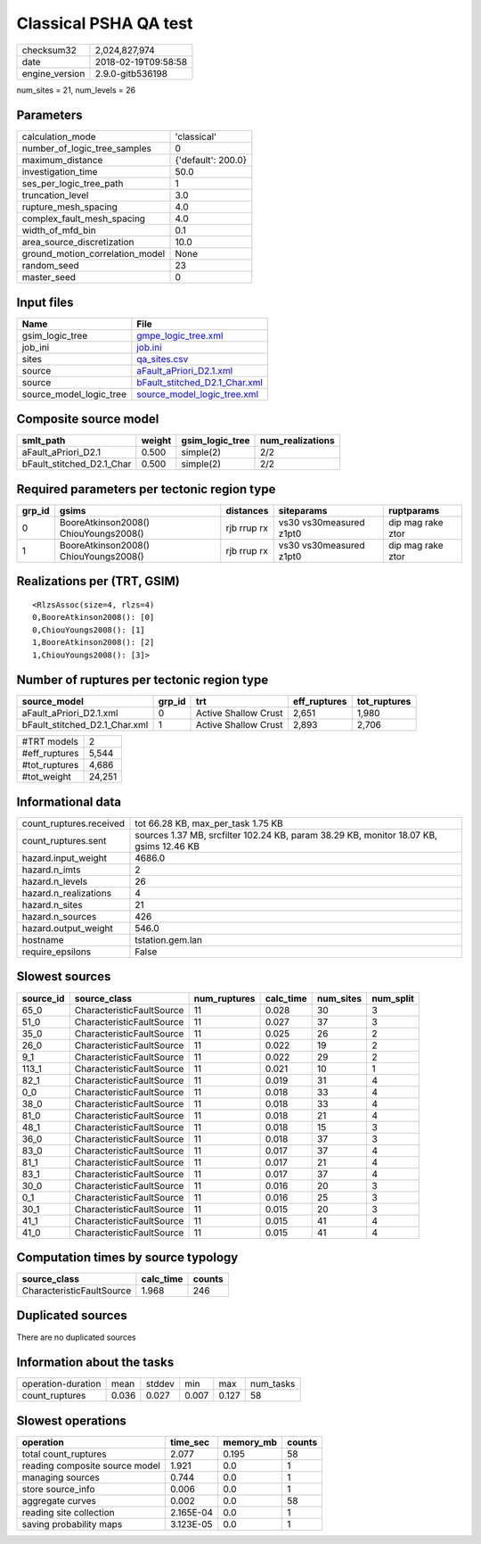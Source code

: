 Classical PSHA QA test
======================

============== ===================
checksum32     2,024,827,974      
date           2018-02-19T09:58:58
engine_version 2.9.0-gitb536198   
============== ===================

num_sites = 21, num_levels = 26

Parameters
----------
=============================== ==================
calculation_mode                'classical'       
number_of_logic_tree_samples    0                 
maximum_distance                {'default': 200.0}
investigation_time              50.0              
ses_per_logic_tree_path         1                 
truncation_level                3.0               
rupture_mesh_spacing            4.0               
complex_fault_mesh_spacing      4.0               
width_of_mfd_bin                0.1               
area_source_discretization      10.0              
ground_motion_correlation_model None              
random_seed                     23                
master_seed                     0                 
=============================== ==================

Input files
-----------
======================= ================================================================
Name                    File                                                            
======================= ================================================================
gsim_logic_tree         `gmpe_logic_tree.xml <gmpe_logic_tree.xml>`_                    
job_ini                 `job.ini <job.ini>`_                                            
sites                   `qa_sites.csv <qa_sites.csv>`_                                  
source                  `aFault_aPriori_D2.1.xml <aFault_aPriori_D2.1.xml>`_            
source                  `bFault_stitched_D2.1_Char.xml <bFault_stitched_D2.1_Char.xml>`_
source_model_logic_tree `source_model_logic_tree.xml <source_model_logic_tree.xml>`_    
======================= ================================================================

Composite source model
----------------------
========================= ====== =============== ================
smlt_path                 weight gsim_logic_tree num_realizations
========================= ====== =============== ================
aFault_aPriori_D2.1       0.500  simple(2)       2/2             
bFault_stitched_D2.1_Char 0.500  simple(2)       2/2             
========================= ====== =============== ================

Required parameters per tectonic region type
--------------------------------------------
====== ===================================== =========== ======================= =================
grp_id gsims                                 distances   siteparams              ruptparams       
====== ===================================== =========== ======================= =================
0      BooreAtkinson2008() ChiouYoungs2008() rjb rrup rx vs30 vs30measured z1pt0 dip mag rake ztor
1      BooreAtkinson2008() ChiouYoungs2008() rjb rrup rx vs30 vs30measured z1pt0 dip mag rake ztor
====== ===================================== =========== ======================= =================

Realizations per (TRT, GSIM)
----------------------------

::

  <RlzsAssoc(size=4, rlzs=4)
  0,BooreAtkinson2008(): [0]
  0,ChiouYoungs2008(): [1]
  1,BooreAtkinson2008(): [2]
  1,ChiouYoungs2008(): [3]>

Number of ruptures per tectonic region type
-------------------------------------------
============================= ====== ==================== ============ ============
source_model                  grp_id trt                  eff_ruptures tot_ruptures
============================= ====== ==================== ============ ============
aFault_aPriori_D2.1.xml       0      Active Shallow Crust 2,651        1,980       
bFault_stitched_D2.1_Char.xml 1      Active Shallow Crust 2,893        2,706       
============================= ====== ==================== ============ ============

============= ======
#TRT models   2     
#eff_ruptures 5,544 
#tot_ruptures 4,686 
#tot_weight   24,251
============= ======

Informational data
------------------
======================= ======================================================================================
count_ruptures.received tot 66.28 KB, max_per_task 1.75 KB                                                    
count_ruptures.sent     sources 1.37 MB, srcfilter 102.24 KB, param 38.29 KB, monitor 18.07 KB, gsims 12.46 KB
hazard.input_weight     4686.0                                                                                
hazard.n_imts           2                                                                                     
hazard.n_levels         26                                                                                    
hazard.n_realizations   4                                                                                     
hazard.n_sites          21                                                                                    
hazard.n_sources        426                                                                                   
hazard.output_weight    546.0                                                                                 
hostname                tstation.gem.lan                                                                      
require_epsilons        False                                                                                 
======================= ======================================================================================

Slowest sources
---------------
========= ========================= ============ ========= ========= =========
source_id source_class              num_ruptures calc_time num_sites num_split
========= ========================= ============ ========= ========= =========
65_0      CharacteristicFaultSource 11           0.028     30        3        
51_0      CharacteristicFaultSource 11           0.027     37        3        
35_0      CharacteristicFaultSource 11           0.025     26        2        
26_0      CharacteristicFaultSource 11           0.022     19        2        
9_1       CharacteristicFaultSource 11           0.022     29        2        
113_1     CharacteristicFaultSource 11           0.021     10        1        
82_1      CharacteristicFaultSource 11           0.019     31        4        
0_0       CharacteristicFaultSource 11           0.018     33        4        
38_0      CharacteristicFaultSource 11           0.018     33        4        
81_0      CharacteristicFaultSource 11           0.018     21        4        
48_1      CharacteristicFaultSource 11           0.018     15        3        
36_0      CharacteristicFaultSource 11           0.018     37        3        
83_0      CharacteristicFaultSource 11           0.017     37        4        
81_1      CharacteristicFaultSource 11           0.017     21        4        
83_1      CharacteristicFaultSource 11           0.017     37        4        
30_0      CharacteristicFaultSource 11           0.016     20        3        
0_1       CharacteristicFaultSource 11           0.016     25        3        
30_1      CharacteristicFaultSource 11           0.015     20        3        
41_1      CharacteristicFaultSource 11           0.015     41        4        
41_0      CharacteristicFaultSource 11           0.015     41        4        
========= ========================= ============ ========= ========= =========

Computation times by source typology
------------------------------------
========================= ========= ======
source_class              calc_time counts
========================= ========= ======
CharacteristicFaultSource 1.968     246   
========================= ========= ======

Duplicated sources
------------------
There are no duplicated sources

Information about the tasks
---------------------------
================== ===== ====== ===== ===== =========
operation-duration mean  stddev min   max   num_tasks
count_ruptures     0.036 0.027  0.007 0.127 58       
================== ===== ====== ===== ===== =========

Slowest operations
------------------
============================== ========= ========= ======
operation                      time_sec  memory_mb counts
============================== ========= ========= ======
total count_ruptures           2.077     0.195     58    
reading composite source model 1.921     0.0       1     
managing sources               0.744     0.0       1     
store source_info              0.006     0.0       1     
aggregate curves               0.002     0.0       58    
reading site collection        2.165E-04 0.0       1     
saving probability maps        3.123E-05 0.0       1     
============================== ========= ========= ======